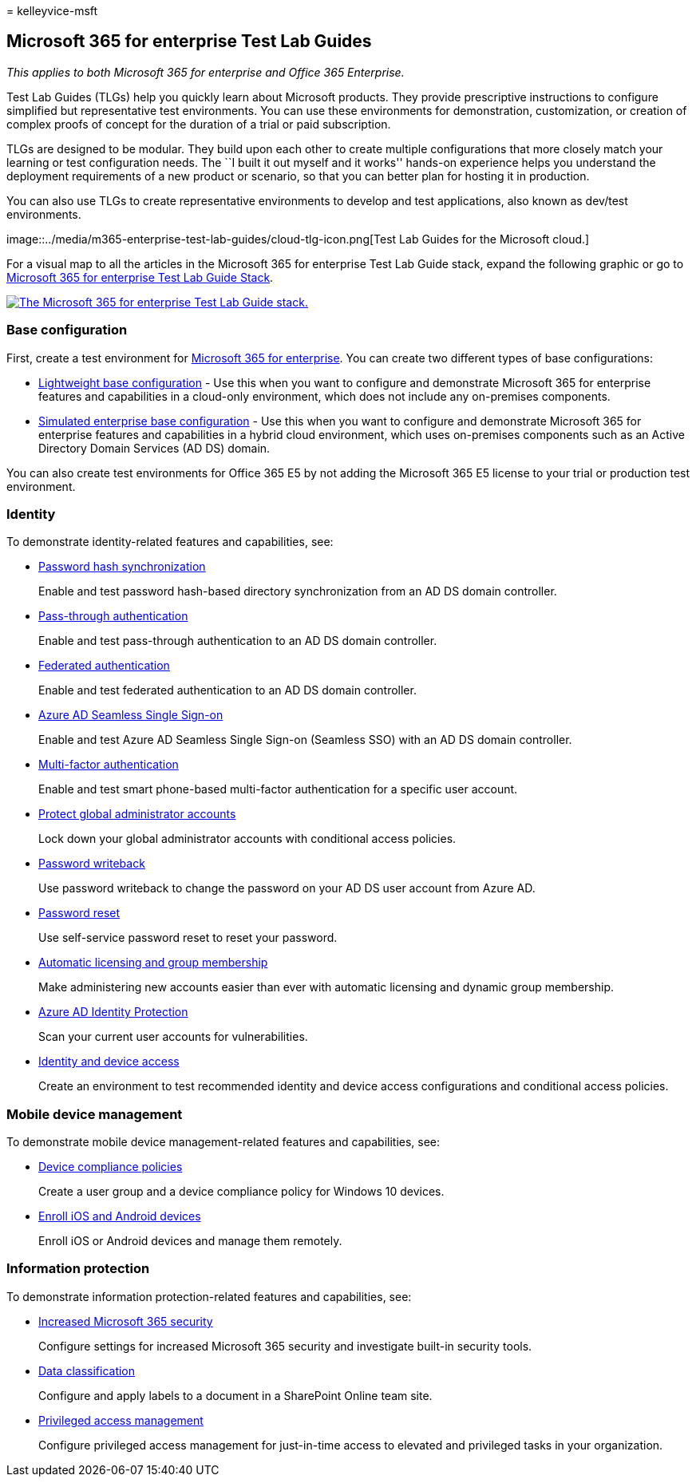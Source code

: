 = 
kelleyvice-msft

== Microsoft 365 for enterprise Test Lab Guides

_This applies to both Microsoft 365 for enterprise and Office 365
Enterprise._

Test Lab Guides (TLGs) help you quickly learn about Microsoft products.
They provide prescriptive instructions to configure simplified but
representative test environments. You can use these environments for
demonstration, customization, or creation of complex proofs of concept
for the duration of a trial or paid subscription.

TLGs are designed to be modular. They build upon each other to create
multiple configurations that more closely match your learning or test
configuration needs. The ``I built it out myself and it works'' hands-on
experience helps you understand the deployment requirements of a new
product or scenario, so that you can better plan for hosting it in
production.

You can also use TLGs to create representative environments to develop
and test applications, also known as dev/test environments.

image::../media/m365-enterprise-test-lab-guides/cloud-tlg-icon.png[Test
Lab Guides for the Microsoft cloud.]

For a visual map to all the articles in the Microsoft 365 for enterprise
Test Lab Guide stack, expand the following graphic or go to
link:../downloads/Microsoft365EnterpriseTLGStack.pdf[Microsoft 365 for
enterprise Test Lab Guide Stack].

link:../downloads/Microsoft365EnterpriseTLGStack.pdf[image:../media/m365-enterprise-test-lab-guides/microsoft-365-enterprise-tlg-stack.png[The
Microsoft 365 for enterprise Test Lab Guide stack.]]

=== Base configuration

First, create a test environment for
link:/microsoft-365-enterprise/[Microsoft 365 for enterprise]. You can
create two different types of base configurations:

* link:lightweight-base-configuration-microsoft-365-enterprise.md[Lightweight
base configuration] - Use this when you want to configure and
demonstrate Microsoft 365 for enterprise features and capabilities in a
cloud-only environment, which does not include any on-premises
components.
* link:simulated-ent-base-configuration-microsoft-365-enterprise.md[Simulated
enterprise base configuration] - Use this when you want to configure and
demonstrate Microsoft 365 for enterprise features and capabilities in a
hybrid cloud environment, which uses on-premises components such as an
Active Directory Domain Services (AD DS) domain.

You can also create test environments for Office 365 E5 by not adding
the Microsoft 365 E5 license to your trial or production test
environment.

=== Identity

To demonstrate identity-related features and capabilities, see:

* link:password-hash-sync-m365-ent-test-environment.md[Password hash
synchronization]
+
Enable and test password hash-based directory synchronization from an AD
DS domain controller.
* link:pass-through-auth-m365-ent-test-environment.md[Pass-through
authentication]
+
Enable and test pass-through authentication to an AD DS domain
controller.
* link:federated-identity-for-your-microsoft-365-dev-test-environment.md[Federated
authentication]
+
Enable and test federated authentication to an AD DS domain controller.
* link:single-sign-on-m365-ent-test-environment.md[Azure AD Seamless
Single Sign-on]
+
Enable and test Azure AD Seamless Single Sign-on (Seamless SSO) with an
AD DS domain controller.
* link:multi-factor-authentication-microsoft-365-test-environment.md[Multi-factor
authentication]
+
Enable and test smart phone-based multi-factor authentication for a
specific user account.
* link:protect-global-administrator-accounts-microsoft-365-test-environment.md[Protect
global administrator accounts]
+
Lock down your global administrator accounts with conditional access
policies.
* link:password-writeback-m365-ent-test-environment.md[Password
writeback]
+
Use password writeback to change the password on your AD DS user account
from Azure AD.
* link:password-reset-m365-ent-test-environment.md[Password reset]
+
Use self-service password reset to reset your password.
* link:automate-licenses-group-membership-microsoft-365-test-environment.md[Automatic
licensing and group membership]
+
Make administering new accounts easier than ever with automatic
licensing and dynamic group membership.
* link:azure-ad-identity-protection-microsoft-365-test-environment.md[Azure
AD Identity Protection]
+
Scan your current user accounts for vulnerabilities.
* link:identity-device-access-m365-test-environment.md[Identity and
device access]
+
Create an environment to test recommended identity and device access
configurations and conditional access policies.

=== Mobile device management

To demonstrate mobile device management-related features and
capabilities, see:

* link:mam-policies-for-your-microsoft-365-enterprise-dev-test-environment.md[Device
compliance policies]
+
Create a user group and a device compliance policy for Windows 10
devices.
* link:enroll-ios-and-android-devices-in-your-microsoft-enterprise-365-dev-test-environ.md[Enroll
iOS and Android devices]
+
Enroll iOS or Android devices and manage them remotely.

=== Information protection

To demonstrate information protection-related features and capabilities,
see:

* link:increased-o365-security-microsoft-365-enterprise-dev-test-environment.md[Increased
Microsoft 365 security]
+
Configure settings for increased Microsoft 365 security and investigate
built-in security tools.
* link:data-classification-microsoft-365-enterprise-dev-test-environment.md[Data
classification]
+
Configure and apply labels to a document in a SharePoint Online team
site.
* link:privileged-access-microsoft-365-enterprise-dev-test-environment.md[Privileged
access management]
+
Configure privileged access management for just-in-time access to
elevated and privileged tasks in your organization.
